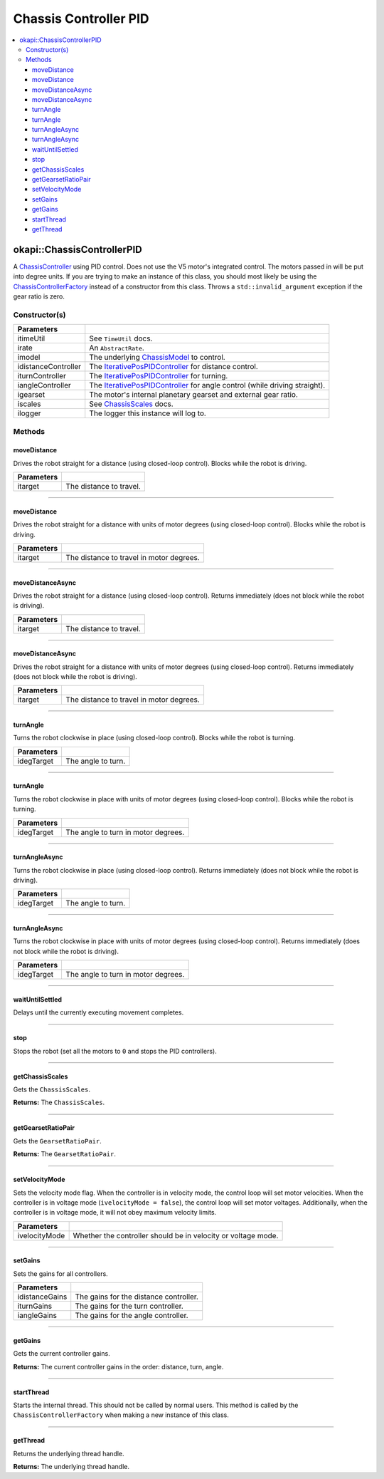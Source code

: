 ======================
Chassis Controller PID
======================

.. contents:: :local:

okapi::ChassisControllerPID
===========================

A `ChassisController <abstract-chassis-controller.html>`_ using PID control. Does not use the V5
motor's integrated control. The motors passed in will be put into degree units. If you are trying
to make an instance of this class, you should most likely be using the
`ChassisControllerFactory <chassis-controller-factory.html>`_ instead of a constructor from this
class. Throws a ``std::invalid_argument`` exception if the gear ratio is zero.

Constructor(s)
--------------

.. tabs ::
   .. tab :: Prototype
      .. highlight:: cpp
      ::

        ChassisControllerPID(const TimeUtil &itimeUtil,
                             std::unique_ptr<AbstractRate> irate,
                             const std::shared_ptr<ChassisModel> &imodel,
                             std::unique_ptr<IterativePosPIDController> idistanceController,
                             std::unique_ptr<IterativePosPIDController> iturnController,
                             std::unique_ptr<IterativePosPIDController> iangleController,
                             AbstractMotor::GearsetRatioPair igearset = AbstractMotor::gearset::red,
                             const ChassisScales &iscales = ChassisScales({1, 1}),
                             const std::shared_ptr<Logger> &ilogger = std::make_shared<Logger>())

======================   =======================================================================================
 Parameters
======================   =======================================================================================
 itimeUtil                See ``TimeUtil`` docs.
 irate                    An ``AbstractRate``.
 imodel                   The underlying `ChassisModel <../model/abstract-chassis-model.html>`_ to control.
 idistanceController      The `IterativePosPIDController <../../control/iterative/iterative-pos-pid-controller.html>`_ for distance control.
 iturnController          The `IterativePosPIDController <../../control/iterative/iterative-pos-pid-controller.html>`_ for turning.
 iangleController         The `IterativePosPIDController <../../control/iterative/iterative-pos-pid-controller.html>`_ for angle control (while driving straight).
 igearset                 The motor's internal planetary gearset and external gear ratio.
 iscales                  See `ChassisScales <chassis-scales.html>`_ docs.
 ilogger                  The logger this instance will log to.
======================   =======================================================================================

Methods
-------

moveDistance
~~~~~~~~~~~~

Drives the robot straight for a distance (using closed-loop control). Blocks while the robot is
driving.

.. tabs ::
   .. tab :: Prototype
      .. highlight:: cpp
      ::

        void moveDistance(QLength itarget) override

=============== ===================================================================
Parameters
=============== ===================================================================
 itarget         The distance to travel.
=============== ===================================================================

----

moveDistance
~~~~~~~~~~~~

Drives the robot straight for a distance with units of motor degrees (using closed-loop control).
Blocks while the robot is driving.

.. tabs ::
   .. tab :: Prototype
      .. highlight:: cpp
      ::

        void moveDistance(int itarget) override

=============== ===================================================================
Parameters
=============== ===================================================================
 itarget         The distance to travel in motor degrees.
=============== ===================================================================

----

moveDistanceAsync
~~~~~~~~~~~~~~~~~

Drives the robot straight for a distance (using closed-loop control). Returns immediately (does not
block while the robot is driving).

.. tabs ::
   .. tab :: Prototype
      .. highlight:: cpp
      ::

        void moveDistanceAsync(QLength itarget) override

=============== ===================================================================
Parameters
=============== ===================================================================
 itarget         The distance to travel.
=============== ===================================================================

----

moveDistanceAsync
~~~~~~~~~~~~~~~~~

Drives the robot straight for a distance with units of motor degrees (using closed-loop control).
Returns immediately (does not block while the robot is driving).

.. tabs ::
   .. tab :: Prototype
      .. highlight:: cpp
      ::

        void moveDistanceAsync(double itarget) override

=============== ===================================================================
Parameters
=============== ===================================================================
 itarget         The distance to travel in motor degrees.
=============== ===================================================================

----

turnAngle
~~~~~~~~~

Turns the robot clockwise in place (using closed-loop control). Blocks while the robot is turning.

.. tabs ::
   .. tab :: Prototype
      .. highlight:: cpp
      ::

        void turnAngle(QAngle idegTarget) override

=============== ===================================================================
Parameters
=============== ===================================================================
 idegTarget      The angle to turn.
=============== ===================================================================

----

turnAngle
~~~~~~~~~

Turns the robot clockwise in place with units of motor degrees (using closed-loop control). Blocks
while the robot is turning.

.. tabs ::
   .. tab :: Prototype
      .. highlight:: cpp
      ::

        void turnAngle(float idegTarget) override

=============== ===================================================================
Parameters
=============== ===================================================================
 idegTarget      The angle to turn in motor degrees.
=============== ===================================================================

----

turnAngleAsync
~~~~~~~~~~~~~~

Turns the robot clockwise in place (using closed-loop control). Returns immediately (does not block
while the robot is driving).

.. tabs ::
   .. tab :: Prototype
      .. highlight:: cpp
      ::

        void turnAngleAsync(QAngle idegTarget) override

=============== ===================================================================
Parameters
=============== ===================================================================
 idegTarget      The angle to turn.
=============== ===================================================================

----

turnAngleAsync
~~~~~~~~~~~~~~

Turns the robot clockwise in place with units of motor degrees (using closed-loop control). Returns
immediately (does not block while the robot is driving).

.. tabs ::
   .. tab :: Prototype
      .. highlight:: cpp
      ::

        void turnAngleAsync(double idegTarget) override

=============== ===================================================================
Parameters
=============== ===================================================================
 idegTarget      The angle to turn in motor degrees.
=============== ===================================================================

----

waitUntilSettled
~~~~~~~~~~~~~~~~

Delays until the currently executing movement completes.

.. tabs ::
   .. tab :: Prototype
      .. highlight:: cpp
      ::

        void waitUntilSettled() override

----

stop
~~~~

Stops the robot (set all the motors to ``0`` and stops the PID controllers).

.. tabs ::
   .. tab :: Prototype
      .. highlight:: cpp
      ::

        void stop() override

----

getChassisScales
~~~~~~~~~~~~~~~~

Gets the ``ChassisScales``.

.. tabs ::
   .. tab :: Prototype
      .. highlight:: cpp
      ::

        ChassisScales getChassisScales() const override

**Returns:** The ``ChassisScales``.

----

getGearsetRatioPair
~~~~~~~~~~~~~~~~~~~

Gets the ``GearsetRatioPair``.

.. tabs ::
   .. tab :: Prototype
      .. highlight:: cpp
      ::

        virtual AbstractMotor::GearsetRatioPair getGearsetRatioPair() const override

**Returns:** The ``GearsetRatioPair``.

----

setVelocityMode
~~~~~~~~~~~~~~~

Sets the velocity mode flag. When the controller is in velocity mode, the control loop will set
motor velocities. When the controller is in voltage mode (``ivelocityMode = false``), the control
loop will set motor voltages. Additionally, when the controller is in voltage mode, it will not obey
maximum velocity limits.

.. tabs ::
   .. tab :: Prototype
      .. highlight:: cpp
      ::

        void setVelocityMode(bool ivelocityMode)

=============== ===================================================================
Parameters
=============== ===================================================================
 ivelocityMode   Whether the controller should be in velocity or voltage mode.
=============== ===================================================================

----

setGains
~~~~~~~~

Sets the gains for all controllers.

.. tabs ::
   .. tab :: Prototype
      .. highlight:: cpp
      ::

          void setGains(
            const IterativePosPIDController::Gains &idistanceGains,
            const IterativePosPIDController::Gains &iturnGains,
            const IterativePosPIDController::Gains &iangleGains
          )

================ ===================================================================
Parameters
================ ===================================================================
 idistanceGains   The gains for the distance controller.
 iturnGains       The gains for the turn controller.
 iangleGains      The gains for the angle controller.
================ ===================================================================

----

getGains
~~~~~~~~

Gets the current controller gains.

.. tabs ::
   .. tab :: Prototype
      .. highlight:: cpp
      ::

          std::tuple<IterativePosPIDController::Gains,
                     IterativePosPIDController::Gains,
                     IterativePosPIDController::Gains>
          getGains() const

**Returns:** The current controller gains in the order: distance, turn, angle.

----

startThread
~~~~~~~~~~~

Starts the internal thread. This should not be called by normal users. This method is called by the
``ChassisControllerFactory`` when making a new instance of this class.

.. tabs ::
   .. tab :: Prototype
      .. highlight:: cpp
      ::

        void startThread()

----

getThread
~~~~~~~~~

Returns the underlying thread handle.

.. tabs ::
   .. tab :: Prototype
      .. highlight:: cpp
      ::

          CrossplatformThread *getThread() const

**Returns:** The underlying thread handle.
